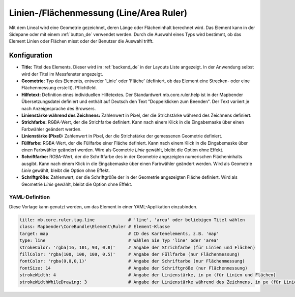 .. _ruler_de:

Linien-/Flächenmessung (Line/Area Ruler)
****************************************

Mit dem Lineal wird eine Geometrie gezeichnet, deren Länge oder Flächeninhalt berechnet wird. Das Element kann in der Sidepane oder mit einem :ref:`button_de` verwendet werden.
Durch die Auswahl eines Typs wird bestimmt, ob das Element Linien oder Flächen misst oder der Benutzer die Auswahl trifft.

.. image:: ../../../figures/de/ruler.png
     :scale: 80

Konfiguration
=============

.. image:: ../../../figures/de/ruler_configuration.png
     :scale: 80

* **Title:** Titel des Elements. Dieser wird im :ref:`backend_de` in der Layouts Liste angezeigt. In der Anwendung selbst wird der Titel im Messfenster angezeigt.
* **Geometrie:** Typ des Elements, entweder 'Linie' oder 'Fläche' (definiert, ob das Element eine Strecken- oder eine Flächenmessung erstellt). Pflichtfeld.
* **Hilfetext:** Definition eines individuellen Hilfetextes. Der Standardwert mb.core.ruler.help ist in der Mapbender Übersetzungsdatei definiert und enthält auf Deutsch den Text "Doppelklicken zum Beenden". Der Text variiert je nach Anzeigesprache des Browsers.
* **Linienstärke während des Zeichnens:** Zahlenwert in Pixel, der die Strichstärke während des Zeichnens definiert.
* **Strichfarbe:** RGBA-Wert, der die Strichfarbe definiert. Kann nach einem Klick in die Eingabemaske über einen Farbwähler geändert werden.
* **Linienstärke (Pixel):** Zahlenwert in Pixel, der die Strichstärke der gemessenen Geometrie definiert.
* **Füllfarbe:** RGBA-Wert, der die Füllfarbe einer Fläche definiert. Kann nach einem Klick in die Eingabemaske über einen Farbwähler geändert werden. Wird als Geometrie *Linie* gewählt, bleibt die Option ohne Effekt.
* **Schriftfarbe:** RGBA-Wert, der die Schriftfarbe des in der Geometrie angezeigten numerischen Flächeninhalts ausgibt. Kann nach einem Klick in die Eingabemaske über einen Farbwähler geändert werden. Wird als Geometrie *Linie* gewählt, bleibt die Option ohne Effekt.
* **Schriftgröße:** Zahlenwert, der die Schriftgröße der in der Geometrie angezeigten Fläche definiert. Wird als Geometrie *Linie* gewählt, bleibt die Option ohne Effekt.


YAML-Definition
---------------

Diese Vorlage kann genutzt werden, um das Element in einer YAML-Applikation einzubinden.

.. code-block:: yaml

   title: mb.core.ruler.tag.line             # 'line', 'area' oder beliebigen Titel wählen
   class: Mapbender\CoreBundle\Element\Ruler # Element-Klasse
   target: map                               # ID des Kartenelements, z.B. 'map'
   type: line                                # Wählen Sie Typ 'line' oder 'area'
   strokeColor: 'rgba(16, 101, 93, 0.8)'     # Angabe der Strichfarbe (für Linien und Flächen)
   fillColor: 'rgba(100, 100, 100, 0.5)'     # Angabe der Füllfarbe (nur Flächenmessung)
   fontColor: 'rgba(0,0,0,1)'                # Angabe der Schriftarbe (nur Flächenmessung)
   fontSize: 14                              # Angabe der Schriftgröße (nur Flächenmessung)
   strokeWidth: 4                            # Angabe der Linienstärke, in px (für Linien und Flächen)
   strokeWidthWhileDrawing: 3                # Angabe der Linienstärke während des Zeichnens, in px (für Linien und Flächen)

